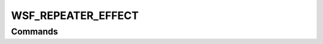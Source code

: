 .. ****************************************************************************
.. CUI
..
.. The Advanced Framework for Simulation, Integration, and Modeling (AFSIM)
..
.. The use, dissemination or disclosure of data in this file is subject to
.. limitation or restriction. See accompanying README and LICENSE for details.
.. ****************************************************************************

WSF_REPEATER_EFFECT
-------------------

.. model:: effect WSF_REPEATER_EFFECT

    .. parsed-literal::

       effect <effect-name> WSF_REPEATER_EFFECT
          :command:`electronic_warfare_effect` Commands
          :model:`WSF_RADIUS_EFFECT` Commands

          repeater_effect_control_method_ *<repeater-control-method>*
          gain_control_method_ *<gain-control-method>*
          repeater_factor_limits_ *<min-repeater-factor>* *<max-gain-factor>*
          desired_false_target_rcs_ <area-value>
          desired_jammer_to_noise_ <dbratio-value>
          desired_jammer_to_signal_ <dbratio-value>
          minimum_detect_factor_ <dbratio-value>
          masking_factor_ <dbratio-value>
          system_type_data_ *<system-type-name>* ... end_system_type_data
       end_effect

    The repeater effect is essentially an implementation of applying some automated gain control methodology to the
    physical jamming power using an effect variable called the *repeater factor*. This effect can be used to mimic
    inverse gain and gain control/leveling methods of many repeater jamming systems.

    This base effect type can be included in the :command:`electronic_attack` technique block as one
    of the many available effects for a given technique. The commands listed below are the base-type commands that can be
    specified in the effect block for this effect type.

.. block:: WSF_REPEATER_EFFECT

.. _WSF_REPEATER_EFFECT.Commands:
    
Commands
========

.. command:: repeater_effect_control_method  <repeater-control-method> 
   
    Specifies a repeater control method as described in the table below for setting the type of data that will be used in
    calculating the *repeater factor* that will be applied to the jamming power.  This adjustment modifies the
    normally-determined jamming power. If this input is specified within the system_type_data_ input block then it is
    specific to a system-type, otherwise this input is defined as the 'default' data to use for undefined system-types in
    the system_type_data_.

    <repeater-control-method>    
        A string input that defines , valid values are listed in the table below:
    
        none
            No repeater effects will be applied. This control method is the default so inheriting effects only
            apply if this command is set to any other method besides this one.
        actuals
            Uses actual receiver (i.e., sensor or comm) data to derive the minimum, peak and actual gain values in which to set the repeater factor.
        repeater
            Uses the data from the :command:`repeater's <WSF_RF_JAMMER.mode.repeater>` ESM system's detection update to get the minimum, peak and 
            actual gain values in which to set the repeater factor. If the data is not set the repeater factor is not calculated.
        repeater_actuals
            Tries to use the repeater data first if it is available.  If this data is not available then actuals are used. Both of 
            these are described above in this table.

    Default: none

.. command:: gain_control_method  <gain-control-method> 

    Specifies the control method that will be used to determine the minimum gain value for use in calculating the
    **repeater factor**.  This adjustment modifies the normally-determined jamming power. If this input is specified
    within the system_type_data_ input block then it is specific to a system-type, otherwise this input is defined as
    the 'default' data to use for undefined system-types in the system_type_data_. If more than one type is to be
    used then this input can be entered multiple times.

    <gain-control-method>
        A string input that defines , valid values are listed in the table below:
   
        none
            No repeater minimum gain control method will be applied. This gain control method is the default so
            inheriting effects only apply if this command is set to any other method besides this one.
        minimum_detect
            The minimum value of the repeater factor will be set based on the minimum power for which the
            jamming will be detected by the receiver plus the minimum_detect_factor_ and within the maximum gain data of the
            impending transmitter. For coherent type jamming waveforms the minimum repeater factor will be calculated using the
            minimum detection threshold as the base, for noncoherent (i.e., noise types) this value will calculated using receiver
            noise power value for the base.
        jammer_to_noise
            The minimum value of the repeater factor will be set based on the minimum power for which
            the jamming meets the desired_jammer_to_noise_ value and within the maximum gain data of the impending
            transmitter. For coherent and noncoherent type jamming waveforms the minimum repeater factor will be calculated using
            the receiver noise power value for the base.
        jammer_to_signal
            The minimum value of the repeater factor will be set based on the minimum power for which
            the jamming meets the desired_jammer_to_signal_ value and within the maximum gain data of the impending
            transmitter. For coherent and noncoherent type jamming waveforms the minimum repeater factor will be calculated using
            the receiver received signal power value for the base.
        masking
            The minimum value of the repeater factor will be set based on the minimum power for which the
            jamming will be effectively mask the target return in the receiver plus the masking_factor_ value and within
            the maximum gain data of the impending transmitter. For coherent type jamming waveforms the minimum repeater factor
            will be calculated using the target return power for the interaction currently be calculated or using the desired
            return power for the RCS of the false target interaction, for noncoherent (i.e., noise types) this value will
            calculated using the power that is required to mask the target return of the impending interaction being calculated.
        desired_rcs
            The minimum value of the repeater factor will set based on the minimum power for which the
            jamming will be effectively meet the desired_false_target_rcs_ value by the receiver based on the maximum gain
            data of the impending transmitter.  This is for coherent type jamming waveforms only and the minimum repeater factor
            will be calculated using the target return power with the RCS ratio of the desired over the actual used in the
            interaction. This method only affects false target blips currently.

    .. note::
   
       The maximum repeater factor for multiple of the above will be used, within the limits of the gain data
       for the transmitter.

    Default: none

.. command:: repeater_factor_limits  <min-repeater-factor> <max-gain-factor> 

    Specifies the minimum and maximum gain factors, respectively, that the calculated repeater factor will be limited by.
    If this input is specified within the system_type_data_ input block then it is specific to a system-type,
    otherwise this input is defined as the 'default' data to use for undefined system-types in the system_type_data_.

    Default: 0.0 dB 

.. command:: desired_false_target_rcs <area-value> 

    Specifies the desired RCS value for false target blips that the repeater factor will be calculated for when false
    target effects are turned on within the technique also. This input automatically sets the gain_control_method_ to
    **desired_rcs**. If this input is specified within the system_type_data_ input block then it is specific to a
    system-type, otherwise this input is defined as the 'default' data to use for undefined system-types in the
    system_type_data_.

    Default: 0.0 dB 

.. command:: desired_jammer_to_noise  <dbratio-value> 

    Specifies the desired J/N value, where J is the jamming power and N is the receiver noise power, that the repeater
    factor will calculated for. This input automatically sets the gain_control_method_ to **jammer_to_noise**. If
    this input is specified within the system_type_data_ input block then it is specific to a system-type, otherwise
    this input is defined as the 'default' data to use for undefined system-types in the system_type_data_.

    Default: 0.0 dB 

.. command:: desired_jammer_to_signal  <dbratio-value> 

    Specifies the desired J/S value, where J is the jamming power and S is the signal power in the receiver, that the
    repeater factor will calculated for. This input automatically sets the gain_control_method_ to
    **jammer_to_signal**. If this input is specified within the system_type_data_ input block then it is specific to
    a system-type, otherwise this input is defined as the 'default' data to use for undefined system-types in the
    system_type_data_.

    Default: 0.0 dB 

.. command:: minimum_detect_factor  <dbratio-value> 

    Specifies the factor that will be added to (in db, multiplied in absolute) to the calculated minimum detect repeater
    factor when the gain_control_method_ is set to **minimum_detect**. If this input is specified within the
    system_type_data_ input block then it is specific to a system-type, otherwise this input is defined as the
    'default' data to use for undefined system-types in the system_type_data_.

    Default: 0.0 dB 

.. command:: masking_factor  <dbratio-value> 

    Specifies the factor that will be added to (in db, multiplied in absolute) to the calculated minimum detect repeater
    factor when the gain_control_method_ is set to **masking**. If this input is specified within the
    system_type_data_ input block then it is specific to a system-type, otherwise this input is defined as the
    'default' data to use for undefined system-types in the system_type_data_.

    Default: 0.0 dB 

.. command:: system_type_data  <system-type-name> ... end_system_type_data 

    Input block to provide the system type (e.g., SENSOR-TYPE, JAMMER-TYPE) specific data necessary to implement this
    technique for a given system type. Default data can be set up for system types not defined using the "default" string
    as the system type.

    .. parsed-literal::

     system_type_data_ <system-type-name>
        :command:`electronic_warfare_effect` Commands
        :model:`WSF_RADIUS_EFFECT` Commands
        repeater_effect_control_method_ *<repeater-control-method>*
        gain_control_method_ *<gain-control-method>*
        repeater_factor_limits_ *<min-repeater-factor>* *<max-gain-factor>*
        desired_false_target_rcs_ <area-value>
        desired_jammer_to_noise_ <dbratio-value>
        desired_jammer_to_noise_ <dbratio-value>
        desired_jammer_to_signal_ <dbratio-value>
        minimum_detect_factor_ <dbratio-value>
        masking_factor_ <dbratio-value>
     end_system_type_data

    <system-type-name>
        A string input of the system-type the following data applies to, valid values are
        **[system-type-name | "default"]**. Default data is used for unspecified system-types and if not defined no effect will
        be applied for the given system-type.

    .. note::

        This input is most often used by :command:`electronic_attack` definitions to specify different sensor-type
        data. It may be used by an :command:`electronic_protect` definitions to specify jammer-type data inputs, but most often data
        is just entered outside this input block and is applied against all jammer-types for :command:`electronic_protect` effects.

